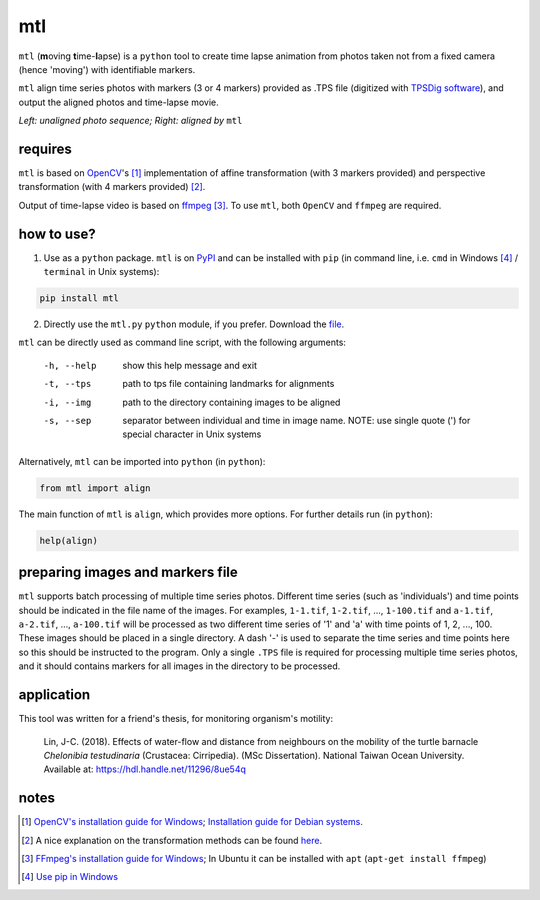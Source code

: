 mtl
===

.. image:: https://badge.fury.io/py/mtl.svg
    :target: https://badge.fury.io/py/mtl

``mtl`` (**m**\ oving **t**\ ime-**l**\ apse) is a ``python`` tool to create time lapse animation from photos taken not from a fixed camera (hence 'moving') with identifiable markers.

``mtl`` align time series photos with markers (3 or 4 markers) provided as .TPS file (digitized with `TPSDig software <http://life.bio.sunysb.edu/morph/soft-dataacq.html>`_), and output the aligned photos and time-lapse movie.

.. image:: images/demo.gif

*Left: unaligned photo sequence; Right: aligned by* ``mtl``

requires
--------
``mtl`` is based on `OpenCV <https://opencv.org/>`_'s [#]_ implementation of affine transformation (with 3 markers provided) and perspective transformation (with 4 markers provided) [#]_.

Output of time-lapse video is based on `ffmpeg <https://www.ffmpeg.org/>`_ [#]_. To use ``mtl``, both ``OpenCV`` and ``ffmpeg`` are required.

how to use?
-----------
1. Use as a ``python`` package. ``mtl`` is on `PyPI <https://pypi.python.org/pypi/mtl>`_ and can be installed with ``pip`` (in command line, i.e. ``cmd`` in Windows [#]_ / ``terminal`` in Unix systems):

.. code:: bash

   pip install mtl

2. Directly use the ``mtl.py`` ``python`` module, if you prefer. Download the `file <https://github.com/jinyung/mtl/blob/master/mtl/mtl.py>`_.

``mtl`` can be directly used as command line script, with the following arguments:

  -h, --help         show this help message and exit
  -t, --tps 	     path to tps file containing landmarks for alignments
  -i, --img	     path to the directory containing images to be aligned
  -s, --sep          separator between individual and time in image name.
                     NOTE: use single quote (') for special character in Unix
                     systems

Alternatively, ``mtl`` can be imported into ``python`` (in ``python``):

.. code:: python

  from mtl import align

The main function of ``mtl`` is ``align``, which provides more options. For further details run (in ``python``):

.. code:: python

  help(align)

preparing images and markers file
---------------------------------
``mtl`` supports batch processing of multiple time series photos. Different time series (such as 'individuals') and time points should be indicated in the file name of the images. For examples, ``1-1.tif``, ``1-2.tif``, ..., ``1-100.tif`` and ``a-1.tif``, ``a-2.tif``, ..., ``a-100.tif`` will be processed as two different time series of '1' and 'a' with time points of 1, 2, ..., 100. These images should be placed in a single directory. A dash '-' is used to separate the time series and time points here so this should be instructed to the program. Only a single ``.TPS`` file is required for processing multiple time series photos, and it should contains markers for all images in the directory to be processed.

application
-----------
This tool was written for a friend's thesis, for monitoring organism's motility:

  Lin, J-C. (2018). Effects of water-flow and distance from neighbours on the mobility of the turtle barnacle *Chelonibia testudinaria* (Crustacea: Cirripedia). (MSc Dissertation). National Taiwan Ocean University. Available at: https://hdl.handle.net/11296/8ue54q


notes
-----
.. [#] `OpenCV's installation guide for Windows <http://opencv-python-tutroals.readthedocs.io/en/latest/py_tutorials/py_setup/py_setup_in_windows/py_setup_in_windows.html>`_; `Installation guide for Debian systems <https://milq.github.io/install-opencv-ubuntu-debian/>`_.

.. [#] A nice explanation on the transformation methods can be found `here <https://docs.opencv.org/3.2.0/da/d6e/tutorial_py_geometric_transformations.html>`_.

.. [#] `FFmpeg's installation guide for Windows <https://www.wikihow.com/Install-FFmpeg-on-Windows>`_; In Ubuntu it can be installed with ``apt`` (``apt-get install ffmpeg``)

.. [#] `Use pip in Windows <https://projects.raspberrypi.org/en/projects/using-pip-on-windows>`_

